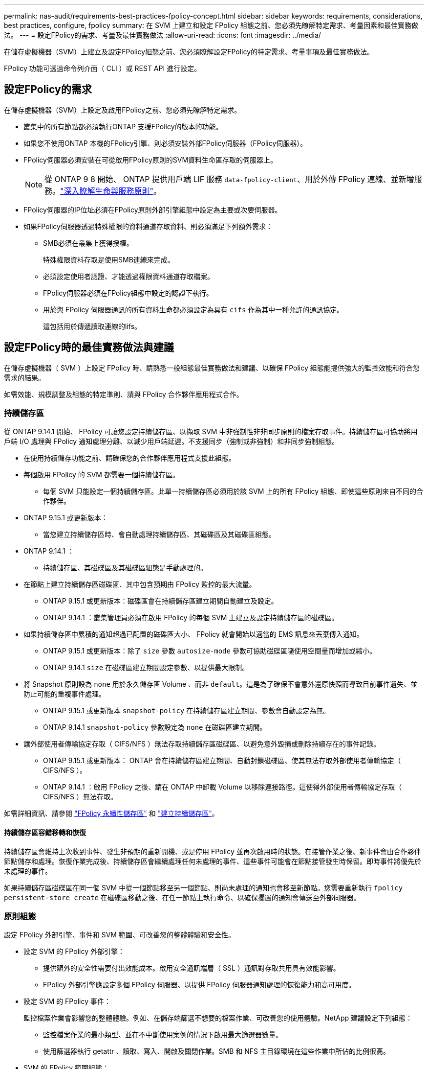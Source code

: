 ---
permalink: nas-audit/requirements-best-practices-fpolicy-concept.html 
sidebar: sidebar 
keywords: requirements, considerations, best practices, configure, fpolicy 
summary: 在 SVM 上建立和設定 FPolicy 組態之前、您必須先瞭解特定需求、考量因素和最佳實務做法。 
---
= 設定FPolicy的需求、考量及最佳實務做法
:allow-uri-read: 
:icons: font
:imagesdir: ../media/


[role="lead"]
在儲存虛擬機器（SVM）上建立及設定FPolicy組態之前、您必須瞭解設定FPolicy的特定需求、考量事項及最佳實務做法。

FPolicy 功能可透過命令列介面（ CLI ）或 REST API 進行設定。



== 設定FPolicy的需求

在儲存虛擬機器（SVM）上設定及啟用FPolicy之前、您必須先瞭解特定需求。

* 叢集中的所有節點都必須執行ONTAP 支援FPolicy的版本的功能。
* 如果您不使用ONTAP 本機的FPolicy引擎、則必須安裝外部FPolicy伺服器（FPolicy伺服器）。
* FPolicy伺服器必須安裝在可從啟用FPolicy原則的SVM資料生命區存取的伺服器上。
+

NOTE: 從 ONTAP 9 8 開始、 ONTAP 提供用戶端 LIF 服務 `data-fpolicy-client`、用於外傳 FPolicy 連線、並新增服務。link:../networking/lifs_and_service_policies96.html["深入瞭解生命與服務原則"]。

* FPolicy伺服器的IP位址必須在FPolicy原則外部引擎組態中設定為主要或次要伺服器。
* 如果FPolicy伺服器透過特殊權限的資料通道存取資料、則必須滿足下列額外需求：
+
** SMB必須在叢集上獲得授權。
+
特殊權限資料存取是使用SMB連線來完成。

** 必須設定使用者認證、才能透過權限資料通道存取檔案。
** FPolicy伺服器必須在FPolicy組態中設定的認證下執行。
** 用於與 FPolicy 伺服器通訊的所有資料生命都必須設定為具有 `cifs` 作為其中一種允許的通訊協定。
+
這包括用於傳遞讀取連線的lifs。







== 設定FPolicy時的最佳實務做法與建議

在儲存虛擬機器（ SVM ）上設定 FPolicy 時、請熟悉一般組態最佳實務做法和建議、以確保 FPolicy 組態能提供強大的監控效能和符合您需求的結果。

如需效能、規模調整及組態的特定準則、請與 FPolicy 合作夥伴應用程式合作。



=== 持續儲存區

從 ONTAP 9.14.1 開始、 FPolicy 可讓您設定持續儲存區、以擷取 SVM 中非強制性非非同步原則的檔案存取事件。持續儲存區可協助將用戶端 I/O 處理與 FPolicy 通知處理分離、以減少用戶端延遲。不支援同步（強制或非強制）和非同步強制組態。

* 在使用持續儲存功能之前、請確保您的合作夥伴應用程式支援此組態。
* 每個啟用 FPolicy 的 SVM 都需要一個持續儲存區。
+
** 每個 SVM 只能設定一個持續儲存區。此單一持續儲存區必須用於該 SVM 上的所有 FPolicy 組態、即使這些原則來自不同的合作夥伴。


* ONTAP 9.15.1 或更新版本：
+
** 當您建立持續儲存區時、會自動處理持續儲存區、其磁碟區及其磁碟區組態。


* ONTAP 9.14.1 ：
+
** 持續儲存區、其磁碟區及其磁碟區組態是手動處理的。


* 在節點上建立持續儲存區磁碟區、其中包含預期由 FPolicy 監控的最大流量。
+
** ONTAP 9.15.1 或更新版本：磁碟區會在持續儲存區建立期間自動建立及設定。
** ONTAP 9.14.1 ：叢集管理員必須在啟用 FPolicy 的每個 SVM 上建立及設定持續儲存區的磁碟區。


* 如果持續儲存區中累積的通知超過已配置的磁碟區大小、 FPolicy 就會開始以適當的 EMS 訊息來丟棄傳入通知。
+
** ONTAP 9.15.1 或更新版本：除了 `size` 參數 `autosize-mode` 參數可協助磁碟區隨使用空間量而增加或縮小。
** ONTAP 9.14.1 `size` 在磁碟區建立期間設定參數、以提供最大限制。


* 將 Snapshot 原則設為 `none` 用於永久儲存區 Volume 、而非 `default`。這是為了確保不會意外還原快照而導致目前事件遺失、並防止可能的重複事件處理。
+
** ONTAP 9.15.1 或更新版本 `snapshot-policy` 在持續儲存區建立期間、參數會自動設定為無。
** ONTAP 9.14.1 `snapshot-policy` 參數設定為 `none` 在磁碟區建立期間。


* 讓外部使用者傳輸協定存取（ CIFS/NFS ）無法存取持續儲存區磁碟區、以避免意外毀損或刪除持續存在的事件記錄。
+
** ONTAP 9.15.1 或更新版本： ONTAP 會在持續儲存區建立期間、自動封鎖磁碟區、使其無法存取外部使用者傳輸協定（ CIFS/NFS ）。
** ONTAP 9.14.1 ：啟用 FPolicy 之後、請在 ONTAP 中卸載 Volume 以移除連接路徑。這使得外部使用者傳輸協定存取（ CIFS/NFS ）無法存取。




如需詳細資訊、請參閱 link:persistent-stores.html["FPolicy 永續性儲存區"] 和 link:create-persistent-stores.html["建立持續儲存區"]。



==== 持續儲存區容錯移轉和恢復

持續儲存區會維持上次收到事件、發生非預期的重新開機、或是停用 FPolicy 並再次啟用時的狀態。在接管作業之後、新事件會由合作夥伴節點儲存和處理。恢復作業完成後、持續儲存區會繼續處理任何未處理的事件、這些事件可能會在節點接管發生時保留。即時事件將優先於未處理的事件。

如果持續儲存區磁碟區在同一個 SVM 中從一個節點移至另一個節點、則尚未處理的通知也會移至新節點。您需要重新執行 `fpolicy persistent-store create` 在磁碟區移動之後、在任一節點上執行命令、以確保擱置的通知會傳送至外部伺服器。



=== 原則組態

設定 FPolicy 外部引擎、事件和 SVM 範圍、可改善您的整體體驗和安全性。

* 設定 SVM 的 FPolicy 外部引擎：
+
** 提供額外的安全性需要付出效能成本。啟用安全通訊端層（ SSL ）通訊對存取共用具有效能影響。
** FPolicy 外部引擎應設定多個 FPolicy 伺服器、以提供 FPolicy 伺服器通知處理的恢復能力和高可用度。


* 設定 SVM 的 FPolicy 事件：
+
監控檔案作業會影響您的整體體驗。例如、在儲存端篩選不想要的檔案作業、可改善您的使用體驗。NetApp 建議設定下列組態：

+
** 監控檔案作業的最小類型、並在不中斷使用案例的情況下啟用最大篩選器數量。
** 使用篩選器執行 getattr 、讀取、寫入、開啟及關閉作業。SMB 和 NFS 主目錄環境在這些作業中所佔的比例很高。


* SVM 的 FPolicy 範圍組態：
+
將原則的範圍限制在相關的儲存物件上、例如共用、磁碟區和匯出、而非在整個 SVM 中啟用這些物件。NetApp 建議您檢查目錄副檔名。如果是 `is-file-extension-check-on-directories-enabled` 參數設定為 `true`，目錄物件會受到與一般檔案相同的副檔名檢查。





=== 網路組態

FPolicy 伺服器與控制器之間的網路連線應為低延遲。NetApp 建議使用私有網路來分隔 FPolicy 流量與用戶端流量。

此外、您應該將外部 FPolicy 伺服器（ FPolicy 伺服器）放置在離具有高頻寬連線能力的叢集近的位置、以提供最小的延遲和高頻寬連線能力。


NOTE: 如果將 FPolicy 流量的 LIF 設定在與 LIF 不同的連接埠上、以進行用戶端流量、則 FPolicy LIF 可能會因為連接埠故障而容錯移轉至其他節點。因此、 FPolicy 伺服器無法從節點連線、導致 FPolicy 通知節點上的檔案作業失敗。若要避免此問題、請確認可透過節點上至少一個 LIF 來連線 FPolicy 伺服器、以處理在該節點上執行檔案作業的 FPolicy 要求。



=== 硬體組態

您可以在實體伺服器或虛擬伺服器上使用 FPolicy 伺服器。如果 FPolicy 伺服器位於虛擬環境中、您應該將專用資源（ CPU 、網路和記憶體）分配給虛擬伺服器。

叢集節點對FPolicy伺服器比率應最佳化、以確保FPolicy伺服器不會過載、這可能會在SVM回應用戶端要求時產生延遲。最佳比率取決於使用 FPolicy 伺服器的合作夥伴應用程式。NetApp 建議與合作夥伴合作、以確定適當的價值。



=== 多原則組態

無論序號為何、原生封鎖的 FPolicy 原則都具有最高優先順序、而變更決策原則的優先順序比其他原則高。原則優先順序取決於使用案例。NetApp 建議與合作夥伴合作、以決定適當的優先順序。



=== 規模考量

FPolicy 會執行 SMB 和 NFS 作業的即時監控、傳送通知給外部伺服器、並根據外部引擎通訊模式（同步或非同步）等待回應。此程序會影響 SMB 和 NFS 存取和 CPU 資源的效能。

為了減輕任何問題、 NetApp 建議您在啟用 FPolicy 之前、先與合作夥伴合作、評估環境並調整其規模。效能受到多種因素影響、包括使用者數量、工作負載特性、例如每位使用者的作業次數和資料大小、網路延遲、故障或伺服器速度緩慢。



== 監控效能

FPolicy 是以通知為基礎的系統。通知會傳送至外部伺服器以進行處理、並產生回覆 ONTAP 的回應。此往返程序會增加用戶端存取的延遲。

監控 FPolicy 伺服器和 ONTAP 中的效能計數器、可讓您識別解決方案中的瓶頸、並視需要調整參數、以獲得最佳解決方案。例如、 FPolicy 延遲增加會對 SMB 和 NFS 存取延遲造成串聯影響。因此、您應該同時監控工作負載（ SMB 和 NFS ）和 FPolicy 延遲。此外、您可以在 ONTAP 中使用服務品質原則、為每個啟用 FPolicy 的 Volume 或 SVM 設定工作負載。

NetApp 建議您執行 `statistics show –object workload` 顯示工作負載統計資料的命令。此外、您應該監控下列參數：

* 平均、讀取和寫入延遲
* 作業總數
* 讀寫計數器


您可以使用下列 FPolicy 計數器來監控 FPolicy 子系統的效能。


NOTE: 您必須處於診斷模式、才能收集與 FPolicy 相關的統計資料。

.步驟
. 收集 FPolicy 計數器：
+
.. `statistics start -object fpolicy -instance <instance_name> -sample-id <ID>`
.. `statistics start -object fpolicy_policy -instance <instance_name> -sample-id <ID>`


. 顯示 FPolicy 計數器：
+
.. `statistics show -object fpolicy -instance <instance_name> -sample-id <ID>`
.. `statistics show -object fpolicy_server -instance <instance_name> -sample-id <ID>`


+
--
。 `fpolicy` 和 `fpolicy_server` Counters 提供下表所述數種效能參數的相關資訊。

[cols="25,75"]
|===
| 計數器 | 說明 


 a| 
*fpolicy 計數器 *



| aborted_requests | 在 SVM 上中止處理的畫面要求數 


| event_count | 導致通知的事件清單 


| max_requent_l滯 | 最大螢幕要求延遲時間 


| 未處理的要求 | 處理中的畫面要求總數 


| Processed_requests | 在 SVM 上執行 fpolicy 處理的畫面要求總數 


| requy_histure_hist | 畫面要求延遲長條圖 


| Requests_Dispatched_Rate | 每秒發出的畫面要求數 


| Requests_receiped_rate | 每秒接收的畫面要求數 


 a| 
*fpolicy_server counters *



| max_requent_l滯 | 畫面要求的最大延遲 


| 未處理的要求 | 等待回應的畫面要求總數 


| requy_l滯 | 畫面要求的平均延遲 


| requy_histure_hist | 畫面要求延遲長條圖 


| requy_sent_rate | 每秒傳送至 FPolicy 伺服器的畫面要求數 


| RESPONY_REATE_RATE | 每秒從 FPolicy 伺服器收到的畫面回應數 
|===
--




=== 管理 FPolicy 工作流程、並仰賴其他技術

NetApp 建議您先停用 FPolicy 原則、再進行任何組態變更。例如、如果您想要新增或修改為啟用原則設定的外部引擎中的 IP 位址、請先停用原則。

如果您將 FPolicy 設定為監控 NetApp FlexCache 磁碟區、 NetApp 建議您不要設定 FPolicy 來監控讀取和 getattr 檔案作業。在 ONTAP 中監控這些作業需要擷取 inode 到路徑（ I2P ）資料。由於 I2P 資料無法從 FlexCache 磁碟區擷取、因此必須從原始磁碟區擷取。因此、監控這些作業可免除 FlexCache 所能提供的效能效益。

當同時部署 FPolicy 和隨裝即用的防毒解決方案時、防毒解決方案會先收到通知。FPolicy 處理只會在防毒掃描完成後才會開始。請務必正確設定防毒解決方案的大小、因為慢速防毒掃描程式可能會影響整體效能。



== Passthsther-read升級與還原考量

在升級ONTAP 至支援Passthrough-read的版本之前、或在回復至不支援passe-read的版本之前、您必須瞭解某些升級與還原考量事項。



=== 升級

將所有節點升級至ONTAP 支援FPolicy Passthrough-read的版本後、叢集就能使用Passthrough-read功能；不過、在現有的FPolicy組態上、依預設會停用pass-read。若要在現有的FPolicy組態上使用passThrough讀取、您必須停用FPolicy原則並修改組態、然後重新啟用組態。



=== 還原

還原至不支援 FPolicy Passthrough-read 的 ONTAP 版本之前、您必須符合下列條件：

* 使用 Passthrough-read 停用所有原則、然後修改受影響的組態、使其不使用 passthrough Read 。
* 停用叢集上的每個 FPolicy 原則、以停用叢集上的 FPolicy 功能。


在還原至不支援持續儲存區的 ONTAP 版本之前、請確定 FPolicy 原則中沒有任何一個具有設定的持續儲存區。如果設定持續儲存區、還原將會失敗。
